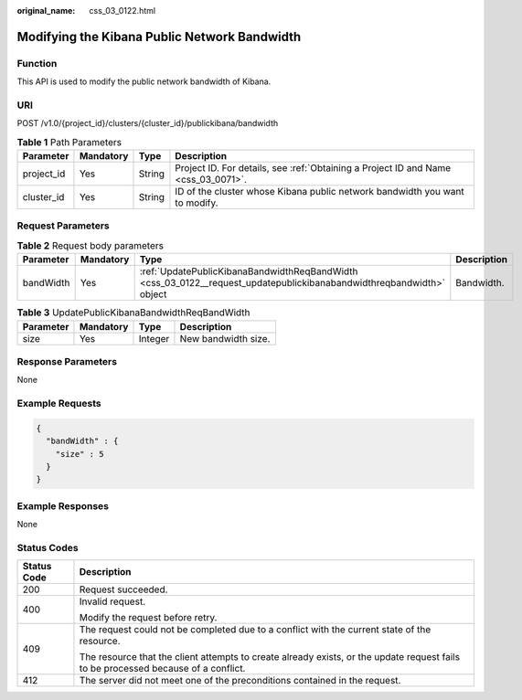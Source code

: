 :original_name: css_03_0122.html

.. _css_03_0122:

Modifying the Kibana Public Network Bandwidth
=============================================

Function
--------

This API is used to modify the public network bandwidth of Kibana.

URI
---

POST /v1.0/{project_id}/clusters/{cluster_id}/publickibana/bandwidth

.. table:: **Table 1** Path Parameters

   +------------+-----------+--------+------------------------------------------------------------------------------------+
   | Parameter  | Mandatory | Type   | Description                                                                        |
   +============+===========+========+====================================================================================+
   | project_id | Yes       | String | Project ID. For details, see :ref:`Obtaining a Project ID and Name <css_03_0071>`. |
   +------------+-----------+--------+------------------------------------------------------------------------------------+
   | cluster_id | Yes       | String | ID of the cluster whose Kibana public network bandwidth you want to modify.        |
   +------------+-----------+--------+------------------------------------------------------------------------------------+

Request Parameters
------------------

.. table:: **Table 2** Request body parameters

   +-----------+-----------+----------------------------------------------------------------------------------------------------------------------+-------------+
   | Parameter | Mandatory | Type                                                                                                                 | Description |
   +===========+===========+======================================================================================================================+=============+
   | bandWidth | Yes       | :ref:`UpdatePublicKibanaBandwidthReqBandWidth <css_03_0122__request_updatepublickibanabandwidthreqbandwidth>` object | Bandwidth.  |
   +-----------+-----------+----------------------------------------------------------------------------------------------------------------------+-------------+

.. _css_03_0122__request_updatepublickibanabandwidthreqbandwidth:

.. table:: **Table 3** UpdatePublicKibanaBandwidthReqBandWidth

   ========= ========= ======= ===================
   Parameter Mandatory Type    Description
   ========= ========= ======= ===================
   size      Yes       Integer New bandwidth size.
   ========= ========= ======= ===================

Response Parameters
-------------------

None

Example Requests
----------------

.. code-block::

   {
     "bandWidth" : {
       "size" : 5
     }
   }

Example Responses
-----------------

None

Status Codes
------------

+-----------------------------------+------------------------------------------------------------------------------------------------------------------------------------+
| Status Code                       | Description                                                                                                                        |
+===================================+====================================================================================================================================+
| 200                               | Request succeeded.                                                                                                                 |
+-----------------------------------+------------------------------------------------------------------------------------------------------------------------------------+
| 400                               | Invalid request.                                                                                                                   |
|                                   |                                                                                                                                    |
|                                   | Modify the request before retry.                                                                                                   |
+-----------------------------------+------------------------------------------------------------------------------------------------------------------------------------+
| 409                               | The request could not be completed due to a conflict with the current state of the resource.                                       |
|                                   |                                                                                                                                    |
|                                   | The resource that the client attempts to create already exists, or the update request fails to be processed because of a conflict. |
+-----------------------------------+------------------------------------------------------------------------------------------------------------------------------------+
| 412                               | The server did not meet one of the preconditions contained in the request.                                                         |
+-----------------------------------+------------------------------------------------------------------------------------------------------------------------------------+
